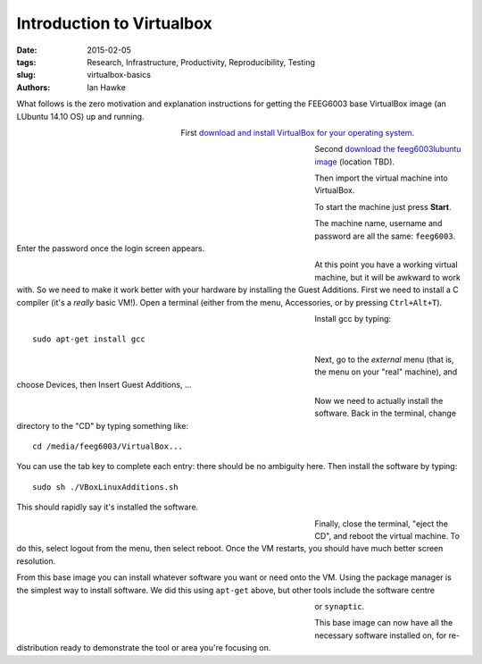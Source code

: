 Introduction to Virtualbox
==========================

:date: 2015-02-05
:tags: Research, Infrastructure, Productivity, Reproducibility, Testing
:slug:
   virtualbox-basics
:authors: Ian Hawke

What follows is the zero motivation and explanation instructions for getting the FEEG6003 base VirtualBox image (an LUbuntu 14.10 OS) up and running.

.. figure:: {filename}/virtualbox-basics/virtualbox-images/virtualbox-logo.png
   :figwidth: 30%
   :width: 100%
   :alt: Virtualbox logo
   :align: left

First `download and install VirtualBox for your operating system <https://www.virtualbox.org/wiki/Downloads>`__.

.. figure:: {filename}/virtualbox-basics/virtualbox-images/VBoxDownload.png
   :figwidth: 60%
   :width: 100%
   :alt: Virtualbox download
   :align: left

Second `download the feeg6003lubuntu image <www.google.co.uk>`__ (location TBD).

.. figure:: {filename}/virtualbox-basics/virtualbox-images/ImportAppliance1.png
   :figwidth: 60%
   :width: 100%
   :alt: Importing the virtual machine
   :align: left

Then import the virtual machine into VirtualBox.

.. figure:: {filename}/virtualbox-basics/virtualbox-images/ImportAppliance2.png
   :figwidth: 60%
   :width: 100%
   :alt: Importing the virtual machine
   :align: left

To start the machine just press **Start**.

.. figure:: {filename}/virtualbox-basics/virtualbox-images/StartVM.png
   :figwidth: 60%
   :width: 100%
   :alt: Starting the virtual machine
   :align: left

The machine name, username and password are all the same: ``feeg6003``. Enter the password once the login screen appears.

.. figure:: {filename}/virtualbox-basics/virtualbox-images/LUbuntu1.png
   :figwidth: 60%
   :width: 100%
   :alt: Login screen
   :align: left

At this point you have a working virtual machine, but it will be awkward to work with. So we need to make it work better with your hardware by installing the Guest Additions. First we need to install a C compiler (it's a *really* basic VM!). Open a terminal (either from the menu, Accessories, or by pressing ``Ctrl+Alt+T``).

.. figure:: {filename}/virtualbox-basics/virtualbox-images/terminal.png
   :figwidth: 60%
   :width: 100%
   :alt: Open a terminal
   :align: left

Install gcc by typing::

    sudo apt-get install gcc

.. figure:: {filename}/virtualbox-basics/virtualbox-images/gcc.png
   :figwidth: 60%
   :width: 100%
   :alt: Installing gcc
   :align: left

Next, go to the *external* menu (that is, the menu on your "real" machine), and choose Devices, then Insert Guest Additions, ...

.. figure:: {filename}/virtualbox-basics/virtualbox-images/GuestAdditions1.png
   :figwidth: 60%
   :width: 100%
   :alt: Getting Guest Additions going
   :align: left

Now we need to actually install the software. Back in the terminal, change directory to the "CD" by typing something like::

    cd /media/feeg6003/VirtualBox...

You can use the tab key to complete each entry: there should be no ambiguity here. Then install the software by typing::

    sudo sh ./VBoxLinuxAdditions.sh

This should rapidly say it's installed the software.

.. figure:: {filename}/virtualbox-basics/virtualbox-images/GuestAdditions2.png
   :figwidth: 60%
   :width: 100%
   :alt: Installing Guest Additions
   :align: left

Finally, close the terminal, "eject the CD", and reboot the virtual machine. To do this, select logout from the menu, then select reboot. Once the VM restarts, you should have much better screen resolution.

From this base image you can install whatever software you want or need onto the VM. Using the package manager is the simplest way to install software. We did this using ``apt-get`` above, but other tools include the software centre

.. figure:: {filename}/virtualbox-basics/virtualbox-images/software-centre.png
   :figwidth: 60%
   :width: 100%
   :alt: Software centre
   :align: left

or ``synaptic``.

.. figure:: {filename}/virtualbox-basics/virtualbox-images/synaptic.png
   :figwidth: 60%
   :width: 100%
   :alt: synaptic
   :align: left

This base image can now have all the necessary software installed on, for re-distribution ready to demonstrate the tool or area you're focusing on.
